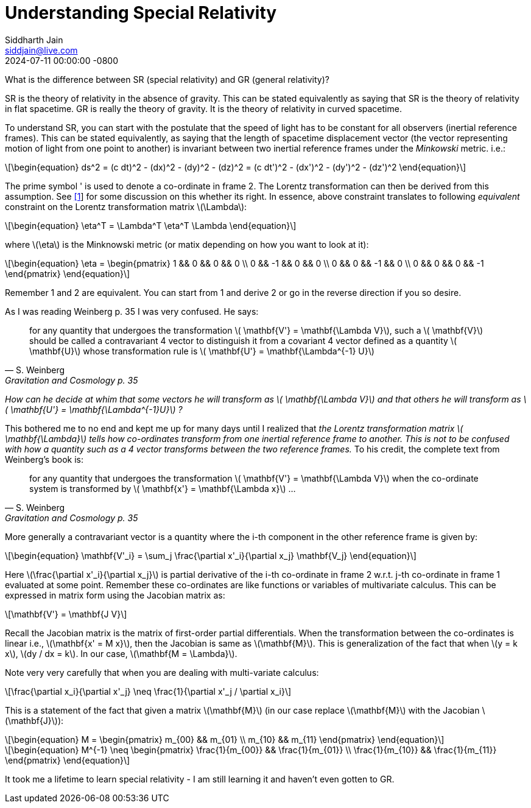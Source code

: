 = Understanding Special Relativity
:layout: mathjax-post
:title:  Notes on Special Relativity
:date:   2024-07-11 00:00:00 -0800
:categories: special-relativity
:description: understanding special relativity
:revdate: 2024-07-11 00:00:00 -0800
:doctype: article
:stem: latexmath
:eqnums: all
:xrefstyle: short
Siddharth Jain <siddjain@live.com>

What is the difference between SR (special relativity) and GR (general relativity)?

SR is the theory of relativity in the absence of gravity. This can be stated equivalently as saying that SR is the theory of relativity in flat spacetime.
GR is really the theory of gravity. It is the theory of relativity in curved spacetime.

To understand SR, you can start with the postulate that the speed of light has to be constant for all observers (inertial reference frames).
This can be stated equivalently, as saying that the length of spacetime displacement vector (the vector representing motion of light from one point to another)
is invariant between two inertial reference frames under the _Minkowski_ metric. i.e.:

[latexmath]
++++
\begin{equation}
ds^2 = (c dt)^2 - (dx)^2 - (dy)^2 - (dz)^2 = (c dt')^2 - (dx')^2 - (dy')^2 - (dz')^2 
\end{equation}
++++

The prime symbol ' is used to denote a co-ordinate in frame 2.
The Lorentz transformation can then be derived from this assumption. See https://physics.stackexchange.com/questions/821317/question-on-special-relativity[[1]] for some discussion on this whether its right.
In essence, above constraint translates to following _equivalent_ constraint on the Lorentz transformation matrix latexmath:[$\Lambda$]:

[latexmath]
++++
\begin{equation}
\eta^T = \Lambda^T \eta^T \Lambda
\end{equation}
++++

where latexmath:[$\eta$] is the Minknowski metric (or matix depending on how you want to look at it):

[latexmath]
++++
\begin{equation}
\eta = \begin{pmatrix} 1 && 0 && 0 && 0 \\ 0 && -1 && 0 && 0 \\ 0 && 0 && -1 && 0 \\ 0 && 0 && 0 && -1 \end{pmatrix} 
\end{equation}
++++

Remember 1 and 2 are equivalent. You can start from 1 and derive 2 or go in the reverse direction if you so desire.

As I was reading Weinberg p. 35 I was very confused. He says:

[quote,S. Weinberg,Gravitation and Cosmology p. 35]
for any quantity that undergoes the transformation latexmath:[$ \mathbf{V'} = \mathbf{\Lambda V}$], such a latexmath:[$ \mathbf{V}$] should be called a contravariant 4 vector to distinguish it from a covariant 4 vector defined as a quantity latexmath:[$ \mathbf{U}$] whose transformation rule is latexmath:[$ \mathbf{U'} = \mathbf{\Lambda^{-1} U}$]

_How can he decide at whim that some vectors he will transform as latexmath:[$ \mathbf{\Lambda V}$] and that others he will transform as latexmath:[$ \mathbf{U'} = \mathbf{\Lambda^{-1}U}$] ?_

This bothered me to no end and kept me up for many days until I realized that _the Lorentz transformation matrix latexmath:[$ \mathbf{\Lambda}$] tells how co-ordinates transform from one inertial reference frame to another. This is not to be confused with how a quantity such as a 4 vector transforms between the two reference frames._ To his credit, the complete text from Weinberg's book is:

[quote,S. Weinberg,Gravitation and Cosmology p. 35]
for any quantity that undergoes the transformation latexmath:[$ \mathbf{V'} = \mathbf{\Lambda V}$] when the co-ordinate system is transformed by latexmath:[$ \mathbf{x'} = \mathbf{\Lambda x}$] ...

More generally a contravariant vector is a quantity where the i-th component in the other reference frame is given by:

[latexmath]
++++
\begin{equation}
\mathbf{V'_i} = \sum_j \frac{\partial x'_i}{\partial x_j} \mathbf{V_j}
\end{equation}
++++

Here latexmath:[\frac{\partial x'_i}{\partial x_j}] is partial derivative of the i-th co-ordinate in frame 2 w.r.t. j-th co-ordinate in frame 1 evaluated at some point.
Remember these co-ordinates are like functions or variables of multivariate calculus. This can be expressed in matrix form using the Jacobian matrix as:

[latexmath]
++++
\mathbf{V'} = \mathbf{J V}
++++

Recall the Jacobian matrix is the matrix of first-order partial differentials.
When the transformation between the co-ordinates is linear i.e., latexmath:[\mathbf{x' = M x}], then the Jacobian is same as latexmath:[\mathbf{M}].
This is generalization of the fact that when latexmath:[y = k x], latexmath:[dy / dx = k]. In our case, latexmath:[\mathbf{M = \Lambda}].

Note very very carefully that when you are dealing with multi-variate calculus:

[latexmath]
++++
\frac{\partial x_i}{\partial x'_j} \neq \frac{1}{\partial x'_j / \partial x_i}
++++

This is a statement of the fact that given a matrix latexmath:[\mathbf{M}] (in our case replace latexmath:[\mathbf{M}] with the Jacobian latexmath:[\mathbf{J}]):

[latexmath]
++++
\begin{equation}
M = \begin{pmatrix} m_{00} && m_{01} \\ m_{10} && m_{11} \end{pmatrix}
\end{equation}
++++

[latexmath]
++++
\begin{equation}
M^{-1} \neq \begin{pmatrix} \frac{1}{m_{00}} && \frac{1}{m_{01}} \\ \frac{1}{m_{10}} && \frac{1}{m_{11}} \end{pmatrix}
\end{equation}
++++

It took me a lifetime to learn special relativity - I am still learning it and haven't even gotten to GR. 